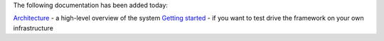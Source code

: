 .. title: More documentation available
.. slug: 2020-09-15-more-documentation
.. date: 2020-09-15 16:15:00 UTC+12:00
.. tags: documentation
.. category: documentation
.. link: 
.. description: 
.. type: text

The following documentation has been added today:

`Architecture <link://slug/architecture>`__ - a high-level overview of the system
`Getting started <link://slug/architecture>`__ - if you want to test drive the framework on your own infrastructure
